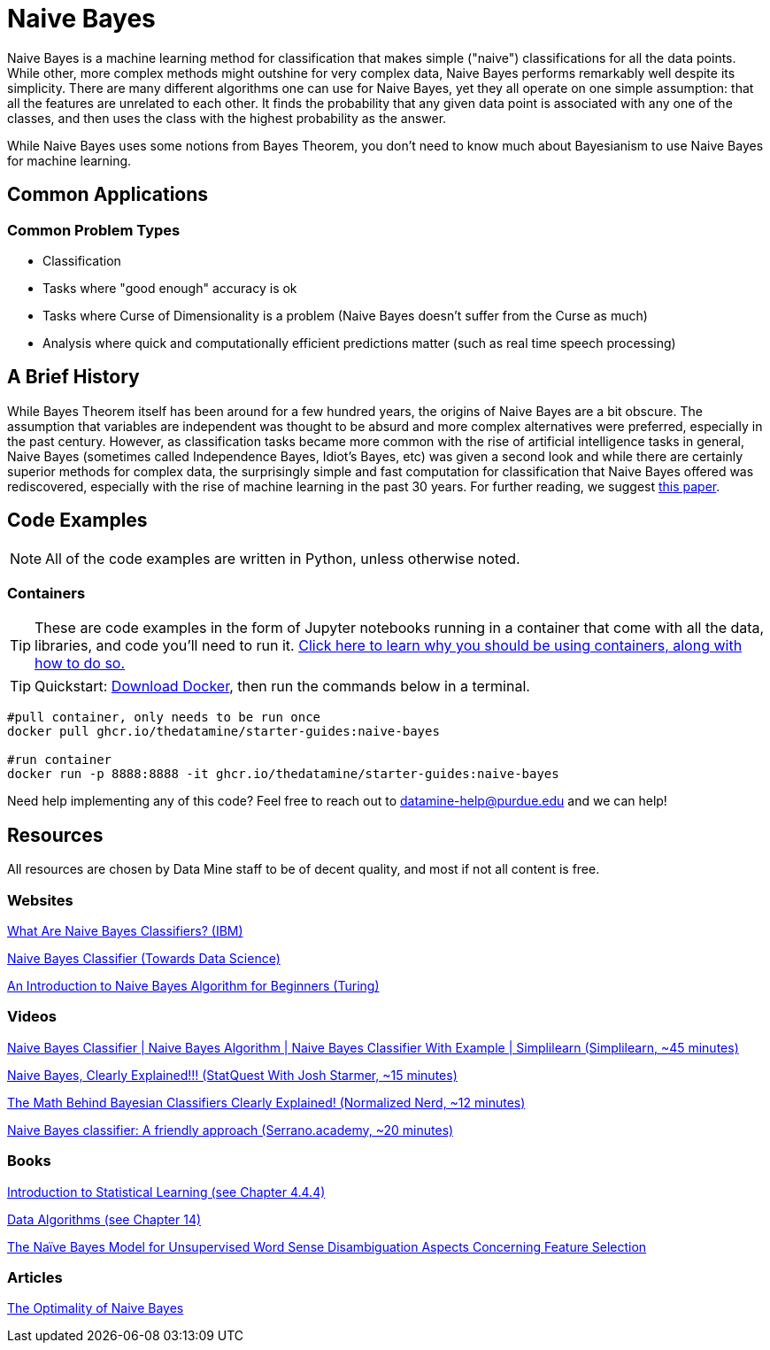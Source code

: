 = Naive Bayes

Naive Bayes is a machine learning method for classification that makes simple ("naive") classifications for all the data points. While other, more complex methods might outshine for very complex data, Naive Bayes performs remarkably well despite its simplicity. There are many different algorithms one can use for Naive Bayes, yet they all operate on one simple assumption: that all the features are unrelated to each other. It finds the probability that any given data point is associated with any one of the classes, and then uses the class with the highest probability as the answer.

While Naive Bayes uses some notions from Bayes Theorem, you don't need to know much about Bayesianism to use Naive Bayes for machine learning.

== Common Applications

=== Common Problem Types

- Classification
- Tasks where "good enough" accuracy is ok
- Tasks where Curse of Dimensionality is a problem (Naive Bayes doesn't suffer from the Curse as much)
- Analysis where quick and computationally efficient predictions matter (such as real time speech processing)

== A Brief History

While Bayes Theorem itself has been around for a few hundred years, the origins of Naive Bayes are a bit obscure. The assumption that variables are independent was thought to be absurd and more complex alternatives were preferred, especially in the past century. However, as classification tasks became more common with the rise of artificial intelligence tasks in general, Naive Bayes (sometimes called Independence Bayes, Idiot's Bayes, etc) was given a second look and while there are certainly superior methods for complex data, the surprisingly simple and fast computation for classification that Naive Bayes offered was rediscovered, especially with the rise of machine learning in the past 30 years. For further reading, we suggest https://onlinelibrary.wiley.com/doi/epdf/10.1111/j.1751-5823.2001.tb00465.x[this paper].

== Code Examples

NOTE: All of the code examples are written in Python, unless otherwise noted.

=== Containers

TIP: These are code examples in the form of Jupyter notebooks running in a container that come with all the data, libraries, and code you'll need to run it. https://the-examples-book.com/starter-guides/data-engineering/containers/using-data-mine-containers[Click here to learn why you should be using containers, along with how to do so.]

TIP: Quickstart: https://docs.docker.com/get-docker/[Download Docker], then run the commands below in a terminal. 

[source,bash]
----
#pull container, only needs to be run once
docker pull ghcr.io/thedatamine/starter-guides:naive-bayes

#run container
docker run -p 8888:8888 -it ghcr.io/thedatamine/starter-guides:naive-bayes
----

Need help implementing any of this code? Feel free to reach out to mailto:datamine-help@purdue.edu[datamine-help@purdue.edu] and we can help!

== Resources

All resources are chosen by Data Mine staff to be of decent quality, and most if not all content is free. 

=== Websites

https://www.ibm.com/topics/naive-bayes[What Are Naive Bayes Classifiers? (IBM)]

https://towardsdatascience.com/naive-bayes-classifier-81d512f50a7c[Naive Bayes Classifier (Towards Data Science)]

https://www.turing.com/kb/an-introduction-to-naive-bayes-algorithm-for-beginners[An Introduction to Naive Bayes Algorithm for Beginners (Turing)]

=== Videos

https://www.youtube.com/watch?v=l3dZ6ZNFjo0[Naive Bayes Classifier | Naive Bayes Algorithm | Naive Bayes Classifier With Example | Simplilearn (Simplilearn, ~45 minutes)]

https://www.youtube.com/watch?v=O2L2Uv9pdDA[Naive Bayes, Clearly Explained!!! (StatQuest With Josh Starmer, ~15 minutes)]

https://www.youtube.com/watch?v=lFJbZ6LVxN8[The Math Behind Bayesian Classifiers Clearly Explained! (Normalized Nerd, ~12 minutes)]

https://www.youtube.com/watch?v=Q8l0Vip5YUw[Naive Bayes classifier: A friendly approach (Serrano.academy, ~20 minutes)]

=== Books

https://www.statlearning.com[Introduction to Statistical Learning (see Chapter 4.4.4)]

https://purdue.primo.exlibrisgroup.com/permalink/01PURDUE_PUWL/uc5e95/alma99170206697801081[Data Algorithms (see Chapter 14)]

https://purdue.primo.exlibrisgroup.com/permalink/01PURDUE_PUWL/uc5e95/alma99169167196901081[The Naïve Bayes Model for Unsupervised Word Sense Disambiguation Aspects Concerning Feature Selection]

=== Articles 

https://www.cs.unb.ca/~hzhang/publications/FLAIRS04ZhangH.pdf[The Optimality of Naive Bayes]